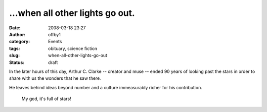 ...when all other lights go out.
################################
:date: 2008-03-18 23:27
:author: offby1
:category: Events
:tags: obituary, science fiction
:slug: when-all-other-lights-go-out
:status: draft

In the later hours of this day, Arthur C. Clarke -- creator and muse --
ended 90 years of looking past the stars in order to share with us the
wonders that he saw there.

He leaves behind ideas beyond number and a culture immeasurably richer
for his contribution.

    My god, it's full of stars!
